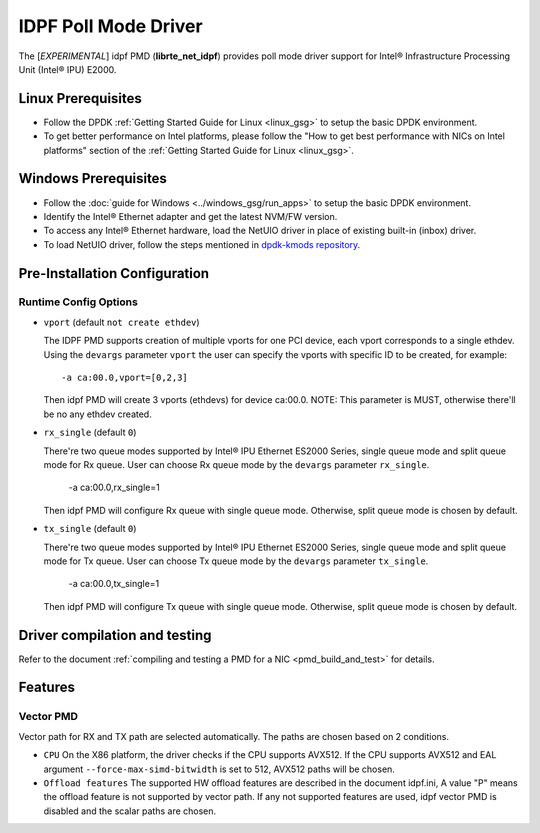 ..  SPDX-License-Identifier: BSD-3-Clause
    Copyright(c) 2022 Intel Corporation.

IDPF Poll Mode Driver
======================

The [*EXPERIMENTAL*] idpf PMD (**librte_net_idpf**) provides poll mode driver support for
Intel® Infrastructure Processing Unit (Intel® IPU) E2000.

Linux Prerequisites
-------------------

- Follow the DPDK :ref:`Getting Started Guide for Linux <linux_gsg>` to setup the basic DPDK environment.

- To get better performance on Intel platforms, please follow the "How to get best performance with NICs on Intel platforms"
  section of the :ref:`Getting Started Guide for Linux <linux_gsg>`.

Windows Prerequisites
---------------------

- Follow the :doc:`guide for Windows <../windows_gsg/run_apps>`
  to setup the basic DPDK environment.

- Identify the Intel® Ethernet adapter and get the latest NVM/FW version.

- To access any Intel® Ethernet hardware, load the NetUIO driver in place of existing built-in (inbox) driver.

- To load NetUIO driver, follow the steps mentioned in `dpdk-kmods repository
  <https://git.dpdk.org/dpdk-kmods/tree/windows/netuio/README.rst>`_.

Pre-Installation Configuration
------------------------------

Runtime Config Options
~~~~~~~~~~~~~~~~~~~~~~

- ``vport`` (default ``not create ethdev``)

  The IDPF PMD supports creation of multiple vports for one PCI device, each vport
  corresponds to a single ethdev. Using the ``devargs`` parameter ``vport`` the user
  can specify the vports with specific ID to be created, for example::

    -a ca:00.0,vport=[0,2,3]

  Then idpf PMD will create 3 vports (ethdevs) for device ca:00.0.
  NOTE: This parameter is MUST, otherwise there'll be no any ethdev created.

- ``rx_single`` (default ``0``)

  There're two queue modes supported by Intel® IPU Ethernet ES2000 Series, single queue
  mode and split queue mode for Rx queue. User can choose Rx queue mode by the ``devargs``
  parameter ``rx_single``.

    -a ca:00.0,rx_single=1

  Then idpf PMD will configure Rx queue with single queue mode. Otherwise, split queue
  mode is chosen by default.

- ``tx_single`` (default ``0``)

  There're two queue modes supported by Intel® IPU Ethernet ES2000 Series, single queue
  mode and split queue mode for Tx queue. User can choose Tx queue mode by the ``devargs``
  parameter ``tx_single``.

    -a ca:00.0,tx_single=1

  Then idpf PMD will configure Tx queue with single queue mode. Otherwise, split queue
  mode is chosen by default.

Driver compilation and testing
------------------------------

Refer to the document :ref:`compiling and testing a PMD for a NIC <pmd_build_and_test>`
for details.

Features
--------

Vector PMD
~~~~~~~~~~

Vector path for RX and TX path are selected automatically. The paths
are chosen based on 2 conditions.

- ``CPU``
  On the X86 platform, the driver checks if the CPU supports AVX512.
  If the CPU supports AVX512 and EAL argument ``--force-max-simd-bitwidth``
  is set to 512, AVX512 paths will be chosen.

- ``Offload features``
  The supported HW offload features are described in the document idpf.ini,
  A value "P" means the offload feature is not supported by vector path.
  If any not supported features are used, idpf vector PMD is disabled and the
  scalar paths are chosen.
